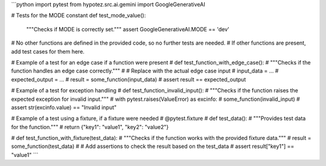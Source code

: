 ```python
import pytest
from hypotez.src.ai.gemini import GoogleGenerativeAI

# Tests for the MODE constant
def test_mode_value():
    """Checks if MODE is correctly set."""
    assert GoogleGenerativeAI.MODE == 'dev'


# No other functions are defined in the provided code, so no further tests are needed.
# If other functions are present, add test cases for them here.

# Example of a test for an edge case if a function were present
# def test_function_with_edge_case():
#     """Checks if the function handles an edge case correctly."""
#     # Replace with the actual edge case input
#     input_data = ...
#     expected_output = ...
#     result = some_function(input_data)
#     assert result == expected_output

# Example of a test for exception handling
# def test_function_invalid_input():
#     """Checks if the function raises the expected exception for invalid input."""
#     with pytest.raises(ValueError) as excinfo:
#         some_function(invalid_input)
#     assert str(excinfo.value) == "Invalid input"


# Example of a test using a fixture, if a fixture were needed
# @pytest.fixture
# def test_data():
#     """Provides test data for the function."""
#     return {"key1": "value1", "key2": "value2"}

# def test_function_with_fixture(test_data):
#     """Checks if the function works with the provided fixture data."""
#     result = some_function(test_data)
#     # Add assertions to check the result based on the test_data
#     assert result["key1"] == "value1"
```
